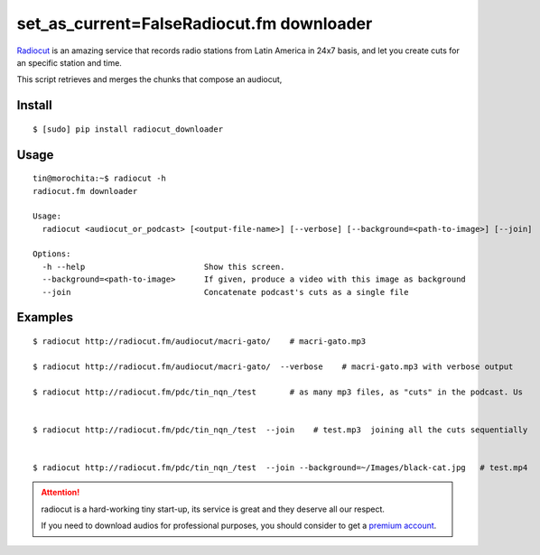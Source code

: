 set_as_current=FalseRadiocut.fm downloader
======================

Radiocut_ is an amazing service that records radio stations from Latin America in 24x7 basis, and let you create cuts for an specific station and time.

This script retrieves and merges the chunks that compose an audiocut,




Install
-------

::

    $ [sudo] pip install radiocut_downloader


Usage
------

::

    tin@morochita:~$ radiocut -h
    radiocut.fm downloader

    Usage:
      radiocut <audiocut_or_podcast> [<output-file-name>] [--verbose] [--background=<path-to-image>] [--join]

    Options:
      -h --help                         Show this screen.
      --background=<path-to-image>      If given, produce a video with this image as background
      --join                            Concatenate podcast's cuts as a single file

Examples
--------

::

    $ radiocut http://radiocut.fm/audiocut/macri-gato/    # macri-gato.mp3

    $ radiocut http://radiocut.fm/audiocut/macri-gato/  --verbose    # macri-gato.mp3 with verbose output

    $ radiocut http://radiocut.fm/pdc/tin_nqn_/test       # as many mp3 files, as "cuts" in the podcast. Us


    $ radiocut http://radiocut.fm/pdc/tin_nqn_/test  --join    # test.mp3  joining all the cuts sequentially


    $ radiocut http://radiocut.fm/pdc/tin_nqn_/test  --join --background=~/Images/black-cat.jpg   # test.mp4



.. attention::

    radiocut is a hard-working tiny start-up, its service is great and
    they deserve all our respect.

    If you need to download audios for professional purposes,
    you should consider to get a `premium account <http://radiocut.fm/premium/>`_.



.. _Radiocut: http://radiocut.fm

